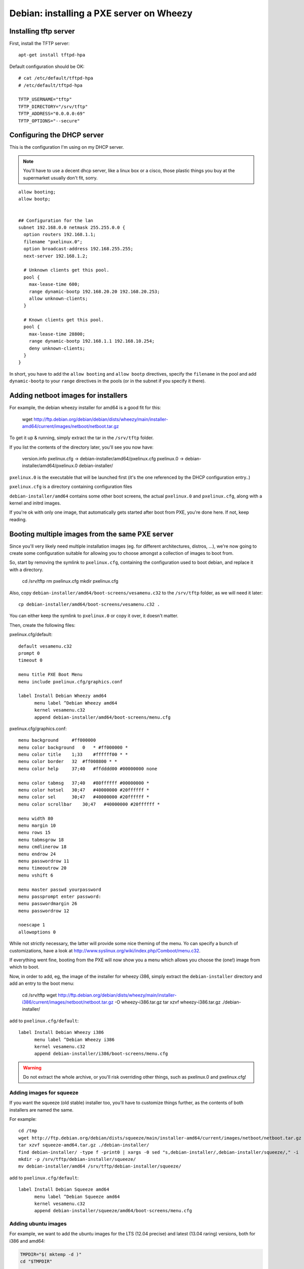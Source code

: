 Debian: installing a PXE server on Wheezy
#########################################

Installing tftp server
======================

First, install the TFTP server::

    apt-get install tftpd-hpa

Default configuration should be OK::

    # cat /etc/default/tftpd-hpa
    # /etc/default/tftpd-hpa

    TFTP_USERNAME="tftp"
    TFTP_DIRECTORY="/srv/tftp"
    TFTP_ADDRESS="0.0.0.0:69"
    TFTP_OPTIONS="--secure"


Configuring the DHCP server
===========================

This is the configuration I'm using on my DHCP server.

.. note::

    You'll have to use a decent dhcp server, like a linux box or a cisco,
    those plastic things you buy at the supermarket usually don't fit, sorry.

::

    allow booting;
    allow bootp;


    ## Configuration for the lan
    subnet 192.168.0.0 netmask 255.255.0.0 {
      option routers 192.168.1.1;
      filename "pxelinux.0";
      option broadcast-address 192.168.255.255;
      next-server 192.168.1.2;

      # Unknown clients get this pool.
      pool {
        max-lease-time 600;
        range dynamic-bootp 192.168.20.20 192.168.20.253;
        allow unknown-clients;
      }

      # Known clients get this pool.
      pool {
        max-lease-time 28800;
        range dynamic-bootp 192.168.1.1 192.168.10.254;
        deny unknown-clients;
      }
    }

In short, you have to add the ``allow booting`` and ``allow bootp``
directives, specify the ``filename`` in the pool and add ``dynamic-bootp``
to your ``range`` directives in the pools (or in the subnet if you specify
it there).


Adding netboot images for installers
====================================

For example, the debian wheezy installer for amd64 is a good fit for this:

    wget http://ftp.debian.org/debian/debian/dists/wheezy/main/installer-amd64/current/images/netboot/netboot.tar.gz

To get it up & running, simply extract the tar in the ``/srv/tftp`` folder.

If you list the contents of the directory later, you'll see you now have:

    version.info
    pxelinux.cfg -> debian-installer/amd64/pxelinux.cfg
    pxelinux.0 -> debian-installer/amd64/pxelinux.0
    debian-installer/

``pxelinux.0`` is the executable that will be launched first (it's the one
referenced by the DHCP configuration entry..)

``pxelinux.cfg`` is a directory containing configuration files

``debian-installer/amd64`` contains some other boot screens, the actual
``pxelinux.0`` and ``pxelinux.cfg``, along with a kernel and initrd images.

If you're ok with only one image, that automatically gets started after
boot from PXE, you're done here. If not, keep reading.


Booting multiple images from the same PXE server
================================================

Since you'll very likely need multiple installation images (eg. for
different architectures, distros, ...), we're now going to create
some configuration suitable for allowing you to choose amongst a collection
of images to boot from.

So, start by removing the symlink to ``pxelinux.cfg``, containing
the configuration used to boot debian, and replace it with a directory.

    cd /srv/tftp
    rm pxelinux.cfg
    mkdir pxelinux.cfg

Also, copy ``debian-installer/amd64/boot-screens/vesamenu.c32`` to
the ``/srv/tftp`` folder, as we will need it later::

    cp debian-installer/amd64/boot-screens/vesamenu.c32 .

You can either keep the symlink to ``pxelinux.0`` or copy it over,
it doesn't matter.

Then, create the following files:

pxelinux.cfg/default::

    default vesamenu.c32
    prompt 0
    timeout 0

    menu title PXE Boot Menu
    menu include pxelinux.cfg/graphics.conf

    label Install Debian Wheezy amd64
          menu label ^Debian Wheezy amd64
          kernel vesamenu.c32
          append debian-installer/amd64/boot-screens/menu.cfg


pxelinux.cfg/graphics.conf::

    menu background     #ff000000
    menu color background   0   * #ff000000 *
    menu color title    1;33    #ffffff00 * *
    menu color border   32  #ff008800 * *
    menu color help     37;40   #ffdddd00 #00000000 none

    menu color tabmsg   37;40   #80ffffff #00000000 *
    menu color hotsel   30;47   #40000000 #20ffffff *
    menu color sel      30;47   #40000000 #20ffffff *
    menu color scrollbar    30;47   #40000000 #20ffffff *

    menu width 80
    menu margin 10
    menu rows 15
    menu tabmsgrow 18
    menu cmdlinerow 18
    menu endrow 24
    menu passwordrow 11
    menu timeoutrow 20
    menu vshift 6

    menu master passwd yourpassword
    menu passprompt enter password:
    menu passwordmargin 26
    menu passwordrow 12

    noescape 1
    allowoptions 0

While not strictly necessary, the latter will provide some nice theming
of the menu. Yo can specify a bunch of customizations, have a look at
http://www.syslinux.org/wiki/index.php/Comboot/menu.c32.

If everything went fine, booting from the PXE will now show you
a menu which allows you choose the (one!) image from which to boot.

Now, in order to add, eg, the image of the installer for wheezy i386,
simply extract the ``debian-installer`` directory and add an entry to
the boot menu:

    cd /srv/tftp
    wget http://ftp.debian.org/debian/dists/wheezy/main/installer-i386/current/images/netboot/netboot.tar.gz -O wheezy-i386.tar.gz
    tar xzvf wheezy-i386.tar.gz ./debian-installer/

add to ``pxelinux.cfg/default``::

    label Install Debian Wheezy i386
          menu label ^Debian Wheezy i386
          kernel vesamenu.c32
          append debian-installer/i386/boot-screens/menu.cfg

.. warning::
    Do not extract the whole archive, or you'll risk overriding
    other things, such as pxelinux.0 and pxelinux.cfg!


Adding images for squeeze
-------------------------

If you want the squeeze (old stable) installer too, you'll have to
customize things further, as the contents of both installers are named
the same.

For example::

    cd /tmp
    wget http://ftp.debian.org/debian/dists/squeeze/main/installer-amd64/current/images/netboot/netboot.tar.gz -O squeeze-amd64.tar.gz
    tar xzvf squeeze-amd64.tar.gz ./debian-installer/
    find debian-installer/ -type f -print0 | xargs -0 sed "s,debian-installer/,debian-installer/squeeze/," -i
    mkdir -p /srv/tftp/debian-installer/squeeze/
    mv debian-installer/amd64 /srv/tftp/debian-installer/squeeze/

add to ``pxelinux.cfg/default``::

    label Install Debian Squeeze amd64
          menu label ^Debian Squeeze amd64
          kernel vesamenu.c32
          append debian-installer/squeeze/amd64/boot-screens/menu.cfg


Adding ubuntu images
--------------------

For example, we want to add the ubuntu images for the LTS (12.04 precise)
and latest (13.04 raring) versions, both for i386 and amd64:

.. code-block:: bash

    TMPDIR="$( mktemp -d )"
    cd "$TMPDIR"

    wget http://archive.ubuntu.com/ubuntu/dists/precise-updates/main/installer-i386/current/images/netboot/netboot.tar.gz -O ubuntu-precise-i386.tar.gz
    wget http://archive.ubuntu.com/ubuntu/dists/precise-updates/main/installer-amd64/current/images/netboot/netboot.tar.gz -O ubuntu-precise-amd64.tar.gz
    wget http://archive.ubuntu.com/ubuntu/dists/raring/main/installer-i386/current/images/netboot/netboot.tar.gz -O ubuntu-raring-i386.tar.gz
    wget http://archive.ubuntu.com/ubuntu/dists/raring/main/installer-amd64/current/images/netboot/netboot.tar.gz -O ubuntu-raring-amd64.tar.gz

    mkdir _ubuntu-installer

    for DIST in precise raring; do
        mkdir -p "./_ubuntu-installer/${DIST}"
        for ARCH in i386 amd64; do
            tar xzvf "ubuntu-${DIST}-${ARCH}".tar.gz ./ubuntu-installer/
            find ./ubuntu-installer/ -type f -print0 | \
                xargs -0 sed "s,ubuntu-installer/,ubuntu-installer/${DIST}/," -i
            mv "./ubuntu-installer/${ARCH}/" "./_ubuntu-installer/${DIST}"
            rm -rfv ./ubuntu-installer/
        done
    done

    mkdir -p /srv/tftp/ubuntu-installer/
    mv -t /srv/tftp/ubuntu-installer/ ./_ubuntu-installer/*

    cd -
    rm -r "$TMPDIR"


Create a new menu for the Ubuntu installers,
eg. ``pxelinux.cfg/ubuntu-install.cfg``:

.. code-block:: bash

    cat > /srv/tftp/pxelinux.cfg/ubuntu-install.cfg << EOF
    default vesamenu.c32
    prompt 0
    timeout 0
    menu title Ubuntu Installers
    menu include pxelinux.cfg/graphics.conf

    EOF

    for DIST in precise raring; do
        for ARCH in i386 amd64; do
            echo "label Install Ubuntu ${DIST} ${ARCH}"
            echo "      menu label ^Ubuntu ${DIST} ${ARCH}"
            echo "      kernel vesamenu.c32"
            echo "      append ubuntu-installer/${DIST}/${ARCH}/boot-screens/menu.cfg"
            echo
        done
    done >> /srv/tftp/pxelinux.cfg/ubuntu-install.cfg


and link it from ``pxelinux.cfg/default``::

    label ubuntu_install
          menu label ^Ubuntu Installers
          kernel vesamenu.c32
          append pxelinux.cfg/ubuntu-install.cfg


**todo** write some helper application to install images to appropriate places.
It would be nice to have something, working at least for netboot images
of  the major distributions, plus some common live.


Booting a live distribution
===========================

**todo:** Debian live (build+install using ``live-build``)

**todo:** Generic ISO image (where to place kernel+initrd and rootfs)

Creating custom netboot images
==============================

**todo** write this

Custom live images
------------------

**todo** write this (mount root via nfs, use aufs, etc.)
